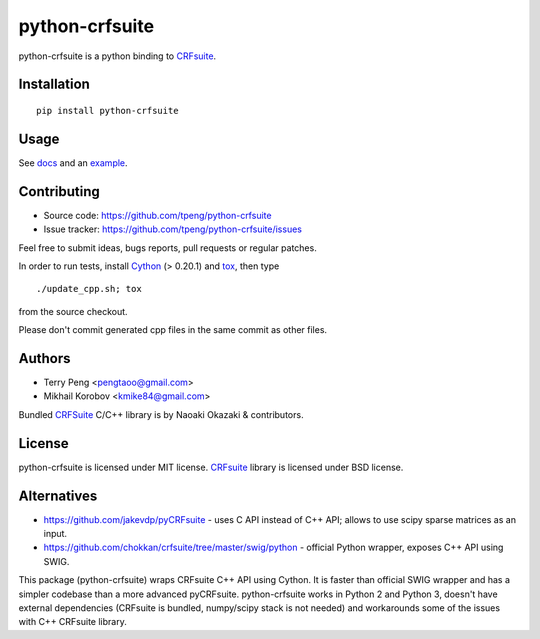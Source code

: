 ===============
python-crfsuite
===============

.. image:: https://travis-ci.org/tpeng/python-crfsuite.svg?branch=master
    :target: https://travis-ci.org/tpeng/python-crfsuite

python-crfsuite is a python binding to CRFsuite_.

Installation
============

::

    pip install python-crfsuite

Usage
=====

See docs_ and an example_.

.. _docs: http://python-crfsuite.rtfd.org/
.. _example: http://nbviewer.ipython.org/github/tpeng/python-crfsuite/blob/master/examples/CoNLL%202002.ipynb

Contributing
============

* Source code: https://github.com/tpeng/python-crfsuite
* Issue tracker: https://github.com/tpeng/python-crfsuite/issues

Feel free to submit ideas, bugs reports, pull requests or regular patches.

In order to run tests, install Cython_ (> 0.20.1)  and tox_, then type

::

    ./update_cpp.sh; tox

from the source checkout.

Please don't commit generated cpp files in the same commit as other files.

.. _Cython: http://cython.org/
.. _tox: http://tox.testrun.org

Authors
=======

* Terry Peng <pengtaoo@gmail.com>
* Mikhail Korobov <kmike84@gmail.com>

Bundled CRFSuite_ C/C++ library is by Naoaki Okazaki & contributors.

License
=======

python-crfsuite is licensed under MIT license.
CRFsuite_ library is licensed under BSD license.

.. _CRFsuite: https://github.com/chokkan/crfsuite

Alternatives
============

* https://github.com/jakevdp/pyCRFsuite - uses C API instead of C++ API;
  allows to use scipy sparse matrices as an input.
* https://github.com/chokkan/crfsuite/tree/master/swig/python - official
  Python wrapper, exposes C++ API using SWIG.

This package (python-crfsuite) wraps CRFsuite C++ API using Cython.
It is faster than official SWIG wrapper and has a simpler codebase than
a more advanced pyCRFsuite. python-crfsuite works in Python 2 and Python 3,
doesn't have external dependencies (CRFsuite is bundled, numpy/scipy stack
is not needed) and workarounds some of the issues with C++ CRFsuite library.


